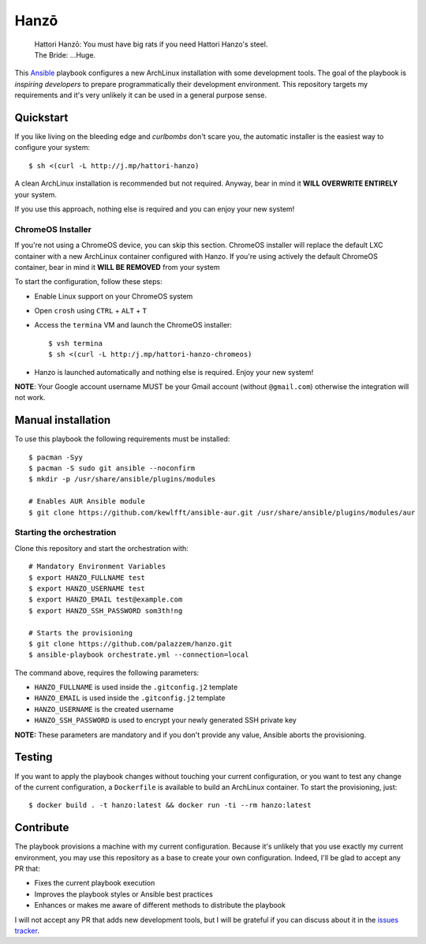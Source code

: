 =====
Hanzō
=====

    | Hattori Hanzō: You must have big rats if you need Hattori Hanzo's steel.
    | The Bride: ...Huge.

.. image:: https://circleci.com/gh/palazzem/hanzo/tree/master.svg?style=svg
    :target: https://circleci.com/gh/palazzem/hanzo/tree/master

This `Ansible`_ playbook configures a new ArchLinux installation with some development tools. The goal of the
playbook is *inspiring developers* to prepare programmatically their development environment. This repository targets
my requirements and it's very unlikely it can be used in a general purpose sense.

.. _Ansible: https://www.ansible.com/

Quickstart
----------

If you like living on the bleeding edge and *curlbombs* don't scare you, the automatic installer is the easiest
way to configure your system::

    $ sh <(curl -L http://j.mp/hattori-hanzo)

A clean ArchLinux installation is recommended but not required. Anyway, bear in mind it **WILL OVERWRITE ENTIRELY**
your system.

If you use this approach, nothing else is required and you can enjoy your new system!

ChromeOS Installer
~~~~~~~~~~~~~~~~~~

If you're not using a ChromeOS device, you can skip this section.
ChromeOS installer will replace the default LXC container with a new ArchLinux container configured with Hanzo. If
you're using actively the default ChromeOS container, bear in mind it **WILL BE REMOVED** from your system

To start the configuration, follow these steps:

* Enable Linux support on your ChromeOS system
* Open ``crosh`` using ``CTRL`` + ``ALT`` + ``T``
* Access the ``termina`` VM and launch the ChromeOS installer::

   $ vsh termina
   $ sh <(curl -L http:/j.mp/hattori-hanzo-chromeos)

* Hanzo is launched automatically and nothing else is required. Enjoy your new system!

**NOTE**: Your Google account username MUST be your Gmail account (without ``@gmail.com``) otherwise the integration will not work.

Manual installation
-------------------

To use this playbook the following requirements must be installed::

   $ pacman -Syy
   $ pacman -S sudo git ansible --noconfirm
   $ mkdir -p /usr/share/ansible/plugins/modules

   # Enables AUR Ansible module
   $ git clone https://github.com/kewlfft/ansible-aur.git /usr/share/ansible/plugins/modules/aur

Starting the orchestration
~~~~~~~~~~~~~~~~~~~~~~~~~~

Clone this repository and start the orchestration with::

   # Mandatory Environment Variables
   $ export HANZO_FULLNAME test
   $ export HANZO_USERNAME test
   $ export HANZO_EMAIL test@example.com
   $ export HANZO_SSH_PASSWORD som3th!ng

   # Starts the provisioning
   $ git clone https://github.com/palazzem/hanzo.git
   $ ansible-playbook orchestrate.yml --connection=local

The command above, requires the following parameters:

* ``HANZO_FULLNAME`` is used inside the ``.gitconfig.j2`` template
* ``HANZO_EMAIL`` is used inside the ``.gitconfig.j2`` template
* ``HANZO_USERNAME`` is the created username
* ``HANZO_SSH_PASSWORD`` is used to encrypt your newly generated SSH private key

**NOTE:** These parameters are mandatory and if you don't provide any value, Ansible aborts the provisioning.

Testing
-------

If you want to apply the playbook changes without touching your current configuration, or you want to test any
change of the current configuration, a ``Dockerfile`` is available to build an ArchLinux container. To start the
provisioning, just::

   $ docker build . -t hanzo:latest && docker run -ti --rm hanzo:latest

Contribute
----------

The playbook provisions a machine with my current configuration. Because it's unlikely that you use exactly my
current environment, you may use this repository as a base to create your own configuration. Indeed, I'll be glad
to accept any PR that:

* Fixes the current playbook execution
* Improves the playbook styles or Ansible best practices
* Enhances or makes me aware of different methods to distribute the playbook

I will not accept any PR that adds new development tools, but I will be grateful if you can discuss about it in
the `issues tracker`_.

.. _issues tracker: https://github.com/palazzem/hanzo/issues
